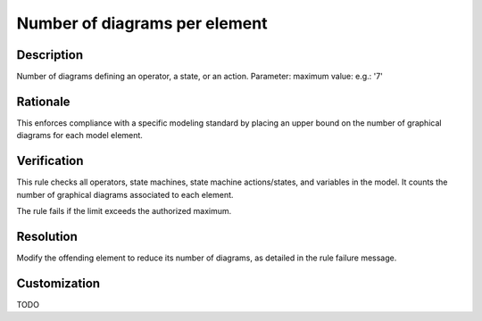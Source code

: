 .. index:: single: Number of diagrams per element

Number of diagrams per element
==============================

.. rule::
   :filename: number_of_diagrams_per_element.py
   :class: NumberOfDiagramsPerElement
   :id: id_0065
   :reference: n/a
   :kind: generic
   :tags: structure

   Number of diagrams per element

Description
-----------

.. start_description

Number of diagrams defining an operator, a state, or an action.
Parameter: maximum value: e.g.: '7'

.. end_description

Rationale
---------
This enforces compliance with a specific modeling standard by placing an upper bound on the number of graphical diagrams for each model element.

Verification
------------
This rule checks all operators, state machines, state machine actions/states, and variables in the model.
It counts the number of graphical diagrams associated to each element.

The rule fails if the limit exceeds the authorized maximum.

Resolution
----------
Modify the offending element to reduce its number of diagrams, as detailed in the rule failure message.

Customization
-------------
TODO
